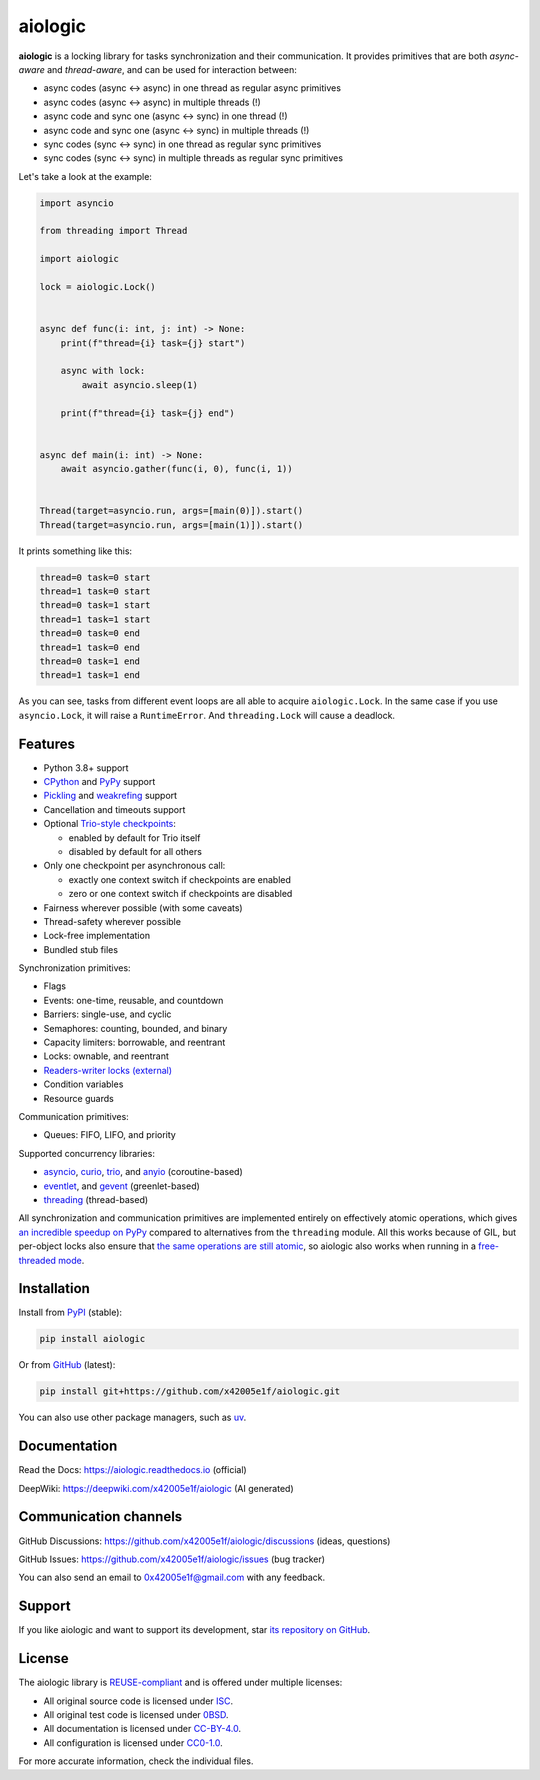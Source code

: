 ..
  SPDX-FileCopyrightText: 2024 Ilya Egorov <0x42005e1f@gmail.com>
  SPDX-License-Identifier: CC-BY-4.0

.. role:: mod(literal)
.. role:: func(literal)
.. role:: data(literal)
.. role:: const(literal)
.. role:: class(literal)
.. role:: meth(literal)
.. role:: attr(literal)
.. role:: type(literal)
.. role:: exc(literal)
.. role:: obj(literal)

========
aiologic
========

.. badges-start-marker

|pypi-dw| |pypi-impl| |pypi-pyv| |pypi-types|

.. |pypi-dw| image:: https://img.shields.io/pypi/dw/aiologic
  :target: https://pypistats.org/packages/aiologic
  :alt:
.. |pypi-impl| image:: https://img.shields.io/pypi/implementation/aiologic
  :target: #features
  :alt:
.. |pypi-pyv| image:: https://img.shields.io/pypi/pyversions/aiologic
  :target: #features
  :alt:
.. |pypi-types| image:: https://img.shields.io/pypi/types/aiologic
  :target: #features
  :alt:

.. badges-end-marker

.. description-start-marker

**aiologic** is a locking library for tasks synchronization and their
communication. It provides primitives that are both *async-aware* and
*thread-aware*, and can be used for interaction between:

- async codes (async <-> async) in one thread as regular async primitives
- async codes (async <-> async) in multiple threads (!)
- async code and sync one (async <-> sync) in one thread (!)
- async code and sync one (async <-> sync) in multiple threads (!)
- sync codes (sync <-> sync) in one thread as regular sync primitives
- sync codes (sync <-> sync) in multiple threads as regular sync primitives

Let's take a look at the example:

.. code:: python

    import asyncio

    from threading import Thread

    import aiologic

    lock = aiologic.Lock()


    async def func(i: int, j: int) -> None:
        print(f"thread={i} task={j} start")

        async with lock:
            await asyncio.sleep(1)

        print(f"thread={i} task={j} end")


    async def main(i: int) -> None:
        await asyncio.gather(func(i, 0), func(i, 1))


    Thread(target=asyncio.run, args=[main(0)]).start()
    Thread(target=asyncio.run, args=[main(1)]).start()

It prints something like this:

.. code-block::

    thread=0 task=0 start
    thread=1 task=0 start
    thread=0 task=1 start
    thread=1 task=1 start
    thread=0 task=0 end
    thread=1 task=0 end
    thread=0 task=1 end
    thread=1 task=1 end

As you can see, tasks from different event loops are all able to acquire
:class:`aiologic.Lock`. In the same case if you use :class:`asyncio.Lock`, it
will raise a :exc:`RuntimeError`. And :class:`threading.Lock` will cause a
deadlock.

.. description-end-marker

Features
========

.. features-start-marker

* Python 3.8+ support
* `CPython <https://www.python.org/>`_ and `PyPy <https://pypy.org/>`_ support
* `Pickling <https://docs.python.org/3/library/pickle.html>`_ and `weakrefing
  <https://docs.python.org/3/library/weakref.html>`_ support
* Cancellation and timeouts support
* Optional `Trio-style checkpoints <https://trio.readthedocs.io/en/stable/
  reference-core.html#checkpoints>`_:

  * enabled by default for Trio itself
  * disabled by default for all others

* Only one checkpoint per asynchronous call:

  * exactly one context switch if checkpoints are enabled
  * zero or one context switch if checkpoints are disabled

* Fairness wherever possible (with some caveats)
* Thread-safety wherever possible
* Lock-free implementation
* Bundled stub files

Synchronization primitives:

* Flags
* Events: one-time, reusable, and countdown
* Barriers: single-use, and cyclic
* Semaphores: counting, bounded, and binary
* Capacity limiters: borrowable, and reentrant
* Locks: ownable, and reentrant
* `Readers-writer locks (external) <https://gist.github.com/x42005e1f/
  a50d0744013b7bbbd7ded608d6a3845b>`_
* Condition variables
* Resource guards

Communication primitives:

* Queues: FIFO, LIFO, and priority

Supported concurrency libraries:

* `asyncio <https://docs.python.org/3/library/asyncio.html>`_, `curio <https://
  curio.readthedocs.io>`_, `trio <https://trio.readthedocs.io>`_, and `anyio
  <https://anyio.readthedocs.io>`_ (coroutine-based)
* `eventlet <https://eventlet.readthedocs.io>`_, and `gevent <https://
  www.gevent.org/>`_ (greenlet-based)
* `threading <https://docs.python.org/3/library/threading.html>`_
  (thread-based)

All synchronization and communication primitives are implemented entirely on
effectively atomic operations, which gives `an incredible speedup on PyPy
<https://gist.github.com/x42005e1f/149d3994d5f7bd878def71d5404e6ea4>`_ compared
to alternatives from the :mod:`threading` module. All this works because of
GIL, but per-object locks also ensure that `the same operations are still
atomic <https://peps.python.org/pep-0703/#container-thread-safety>`_, so
aiologic also works when running in a `free-threaded mode <https://
docs.python.org/3.13/whatsnew/3.13.html#free-threaded-cpython>`_.

.. features-end-marker

Installation
============

.. installation-start-marker

Install from `PyPI <https://pypi.org/project/aiologic/>`_ (stable):

.. code:: console

    pip install aiologic

Or from `GitHub <https://github.com/x42005e1f/aiologic>`_ (latest):

.. code:: console

    pip install git+https://github.com/x42005e1f/aiologic.git

You can also use other package managers, such as `uv <https://github.com/
astral-sh/uv>`_.

.. installation-end-marker

Documentation
=============

Read the Docs: https://aiologic.readthedocs.io (official)

DeepWiki: https://deepwiki.com/x42005e1f/aiologic (AI generated)

Communication channels
======================

GitHub Discussions: https://github.com/x42005e1f/aiologic/discussions (ideas,
questions)

GitHub Issues: https://github.com/x42005e1f/aiologic/issues (bug tracker)

You can also send an email to 0x42005e1f@gmail.com with any feedback.

Support
=======

If you like aiologic and want to support its development, star `its repository
on GitHub <https://github.com/x42005e1f/aiologic>`_.

.. image:: https://starchart.cc/x42005e1f/aiologic.svg?variant=adaptive
  :target: https://starchart.cc/x42005e1f/aiologic

License
=======

.. license-start-marker

The aiologic library is `REUSE-compliant <https://api.reuse.software/info/
github.com/x42005e1f/aiologic>`_ and is offered under multiple licenses:

* All original source code is licensed under `ISC <https://choosealicense.com/
  licenses/isc/>`_.
* All original test code is licensed under `0BSD <https://choosealicense.com/
  licenses/0bsd/>`_.
* All documentation is licensed under `CC-BY-4.0 <https://choosealicense.com/
  licenses/cc-by-4.0/>`_.
* All configuration is licensed under `CC0-1.0 <https://choosealicense.com/
  licenses/cc0-1.0/>`_.

For more accurate information, check the individual files.

.. license-end-marker
